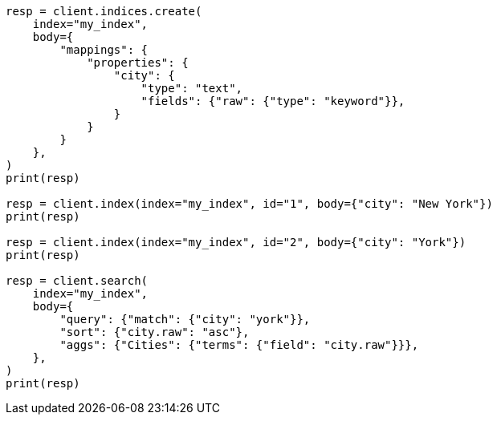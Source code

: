 // mapping/params/multi-fields.asciidoc:10

[source, python]
----
resp = client.indices.create(
    index="my_index",
    body={
        "mappings": {
            "properties": {
                "city": {
                    "type": "text",
                    "fields": {"raw": {"type": "keyword"}},
                }
            }
        }
    },
)
print(resp)

resp = client.index(index="my_index", id="1", body={"city": "New York"})
print(resp)

resp = client.index(index="my_index", id="2", body={"city": "York"})
print(resp)

resp = client.search(
    index="my_index",
    body={
        "query": {"match": {"city": "york"}},
        "sort": {"city.raw": "asc"},
        "aggs": {"Cities": {"terms": {"field": "city.raw"}}},
    },
)
print(resp)
----